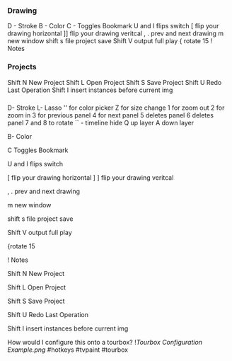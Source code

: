 *** Drawing 

D - Stroke
B - Color
C - Toggles Bookmark 
U and I flips switch
[ flip your drawing horizontal
]] flip your drawing veritcal
, . prev and next drawing
m new window
shift s file project save 
Shift V output full play 
{ rotate 15 
! Notes

*** Projects 

Shift N New Project
Shift L Open Project
Shift S Save Project
Shift U Redo Last Operation
Shift I insert instances before current img
*** 
D- Stroke
L- Lasso 
'' for color picker
Z for size change 
1 for zoom out
2 for zoom in 
3 for previous panel
4 for next panel
5 deletes panel
6 deletes panel
7 and 8 to rotate
`` - timeline hide
Q up layer
A down layer

B- Color

C Toggles Bookmark 

U and I flips switch

[ flip your drawing horizontal
]
] flip your drawing veritcal

, . prev and next drawing

m new window

shift s file project save 

Shift V output full play 

{rotate 15 

! Notes

Shift N New Project

Shift L Open Project

Shift S Save Project

Shift U Redo Last Operation

Shift I insert instances before current img

How would I configure this onto a tourbox? 
![[Tourbox Configuration  Example.png]]
#hotkeys #tvpaint #tourbox
